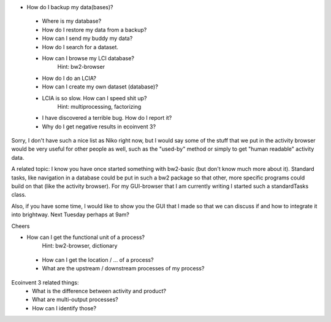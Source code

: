 - How do I backup my data(bases)?
 - Where is my database?
 - How do I restore my data from a backup?
 - How can I send my buddy my data?
 - How do I search for a dataset.
 - How can I browse my LCI database?
        Hint: bw2-browser
 - How do I do an LCIA?
 - How can I create my own dataset (database)?
 - LCIA is so slow. How can I speed shit up?
        Hint: multiprocessing, factorizing
 - I have discovered a terrible bug. How do I report it?
 - Why do I get negative results in ecoinvent 3?


Sorry, I don't have such a nice list as Niko right now, but I would say some of the stuff that we put in the activity browser would be very useful for other people as well, such as the "used-by" method or simply to get "human readable" activity data.

A related topic: I know you have once started something with bw2-basic (but don't know much more about it). Standard tasks, like navigation in a database could be put in such a bw2 package so that other, more specific programs could build on that (like the activity browser). For my GUI-browser that I am currently writing I started such a standardTasks class.

Also, if you have some time, I would like to show you the GUI that I made so that we can discuss if and how to integrate it into brightway. Next Tuesday perhaps at 9am?

Cheers

- How can I get the functional unit of a process?
        Hint: bw2-browser, dictionary
 - How can I get the location / ... of a process?
 - What are the upstream / downstream processes of my process?
Ecoinvent 3 related things:
 - What is the difference between activity and product?
 - What are multi-output processes?
 - How can I identify those?
